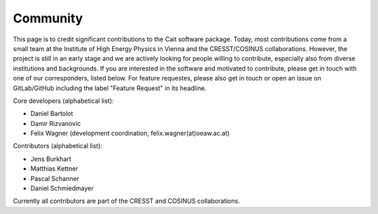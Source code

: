 ************
Community
************

This page is to credit significant contributions to the Cait software package. Today, most contributions come from a small team at the Institute of High Energy Physics in Vienna and the CRESST/COSINUS collaborations. However, the project is still in an early stage and we are actively looking for people willing to contribute, especially also from diverse institutions and backgrounds. If you are interested in the software and motivated to contribute, please get in touch with one of our corresponders, listed below. For feature requestes, please also get in touch or open an issue on GitLab/GitHub including the label "Feature Request" in its headline.

Core developers (alphabetical list):

- Daniel Bartolot
- Damir Rizvanovic
- Felix Wagner (development coordination, felix.wagner(at)oeaw.ac.at)

Contributors (alphabetical list):

- Jens Burkhart
- Matthias Kettner
- Pascal Schanner
- Daniel Schmiedmayer

Currently all contributors are part of the CRESST and COSINUS collaborations.